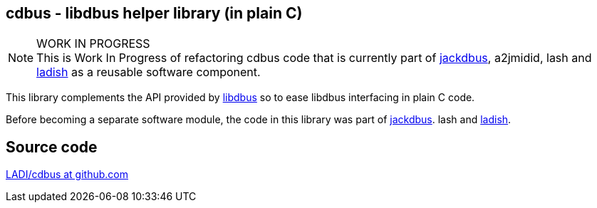 == cdbus - libdbus helper library (in plain C)

.WORK IN PROGRESS
[NOTE]
This is Work In Progress of refactoring cdbus code that is currently
part of https://ladish.org/jackdbus.html[jackdbus], a2jmidid, lash and
https://ladish.org/[ladish] as a reusable software component.

This library complements the API provided by https://www.freedesktop.org/wiki/Software/dbus/[libdbus]
so to ease libdbus interfacing in plain C code.

Before becoming a separate software module,
the code in this library was part of https://ladish.org/jackdbus.html[jackdbus].
lash and https://ladish.org/[ladish].

== Source code
https://github.com/LADI/cdbus.git[LADI/cdbus at github.com]
